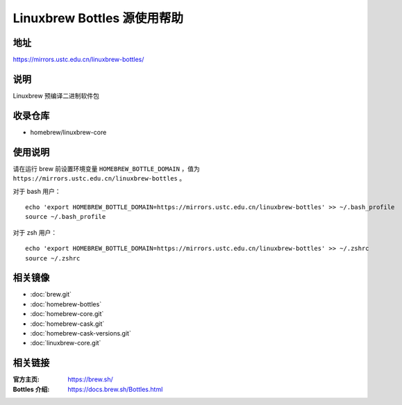 ============================
Linuxbrew Bottles 源使用帮助
============================

地址
====

https://mirrors.ustc.edu.cn/linuxbrew-bottles/

说明
====

Linuxbrew 预编译二进制软件包

收录仓库
========

* homebrew/linuxbrew-core

使用说明
========

请在运行 brew 前设置环境变量 ``HOMEBREW_BOTTLE_DOMAIN`` ，值为 ``https://mirrors.ustc.edu.cn/linuxbrew-bottles`` 。

对于 bash 用户：

::

    echo 'export HOMEBREW_BOTTLE_DOMAIN=https://mirrors.ustc.edu.cn/linuxbrew-bottles' >> ~/.bash_profile
    source ~/.bash_profile

对于 zsh 用户：

::

    echo 'export HOMEBREW_BOTTLE_DOMAIN=https://mirrors.ustc.edu.cn/linuxbrew-bottles' >> ~/.zshrc
    source ~/.zshrc

相关镜像
========
- :doc:`brew.git`
- :doc:`homebrew-bottles`
- :doc:`homebrew-core.git`
- :doc:`homebrew-cask.git`
- :doc:`homebrew-cask-versions.git`
- :doc:`linuxbrew-core.git`

相关链接
========

:官方主页: https://brew.sh/
:Bottles 介绍: https://docs.brew.sh/Bottles.html
